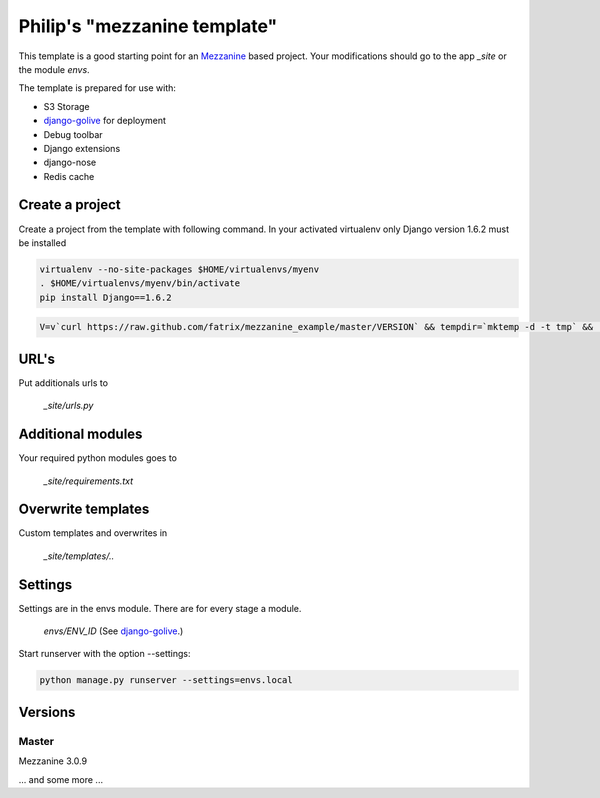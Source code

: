 Philip's "mezzanine template"
============================


This template is a good starting point for an Mezzanine_ based project.
Your modifications should go to the app `_site` or the module `envs`.

The template is prepared for use with:

- S3 Storage
- django-golive_ for deployment
- Debug toolbar
- Django extensions
- django-nose
- Redis cache

Create a project
--------------

Create a project from the template with following command. In your activated virtualenv only Django version 1.6.2 must be installed

.. code:: bash

 virtualenv --no-site-packages $HOME/virtualenvs/myenv
 . $HOME/virtualenvs/myenv/bin/activate
 pip install Django==1.6.2

.. code:: bash

 V=v`curl https://raw.github.com/fatrix/mezzanine_example/master/VERSION` && tempdir=`mktemp -d -t tmp` &&  mpwd=`pwd` &&  wget https://api.github.com/repos/fatrix/mezzanine_example/tarball/$V -O $tempdir/mezzanine_example-$V.tgz && cd $tempdir && tar -zxf $tempdir/mezzanine_example-$V.tgz --strip-components=1 '*/project_template' && cd - && django-admin.py startproject --template=$tempdir/project_template testsite && echo rm -rf $tempdir

URL's
-----

Put additionals urls to 

 `_site/urls.py`

Additional modules
------------------

Your required python modules goes to

 `_site/requirements.txt`

Overwrite templates
-------------------

Custom templates and overwrites in 

 `_site/templates/..`

Settings
--------

Settings are in the envs module. There are for every stage a module.

 `envs/ENV_ID` (See django-golive_.)

Start runserver with the option --settings:

.. code:: bash

 python manage.py runserver --settings=envs.local

.. _django-golive: https://github.com/fatrix/django-golive
.. _Mezzanine: http://mezzanine.jupo.org/
.. _hyperlink-name: http://sahli.net

Versions
--------
Master 
~~~~~~
Mezzanine 3.0.9

... and some more ...